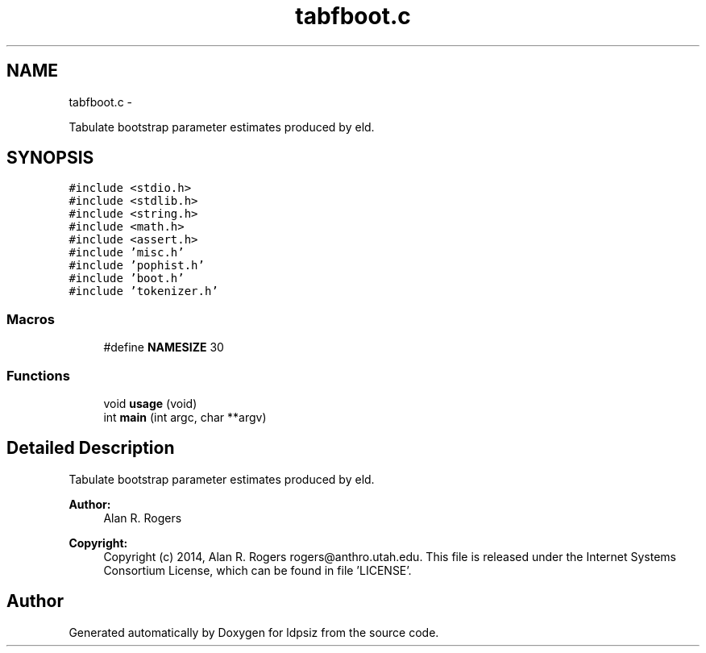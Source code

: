 .TH "tabfboot.c" 3 "Wed May 28 2014" "Version 0.1" "ldpsiz" \" -*- nroff -*-
.ad l
.nh
.SH NAME
tabfboot.c \- 
.PP
Tabulate bootstrap parameter estimates produced by eld\&.  

.SH SYNOPSIS
.br
.PP
\fC#include <stdio\&.h>\fP
.br
\fC#include <stdlib\&.h>\fP
.br
\fC#include <string\&.h>\fP
.br
\fC#include <math\&.h>\fP
.br
\fC#include <assert\&.h>\fP
.br
\fC#include 'misc\&.h'\fP
.br
\fC#include 'pophist\&.h'\fP
.br
\fC#include 'boot\&.h'\fP
.br
\fC#include 'tokenizer\&.h'\fP
.br

.SS "Macros"

.in +1c
.ti -1c
.RI "#define \fBNAMESIZE\fP   30"
.br
.in -1c
.SS "Functions"

.in +1c
.ti -1c
.RI "void \fBusage\fP (void)"
.br
.ti -1c
.RI "int \fBmain\fP (int argc, char **argv)"
.br
.in -1c
.SH "Detailed Description"
.PP 
Tabulate bootstrap parameter estimates produced by eld\&. 


.PP
\fBAuthor:\fP
.RS 4
Alan R\&. Rogers 
.RE
.PP
\fBCopyright:\fP
.RS 4
Copyright (c) 2014, Alan R\&. Rogers rogers@anthro.utah.edu\&. This file is released under the Internet Systems Consortium License, which can be found in file 'LICENSE'\&. 
.RE
.PP

.SH "Author"
.PP 
Generated automatically by Doxygen for ldpsiz from the source code\&.
